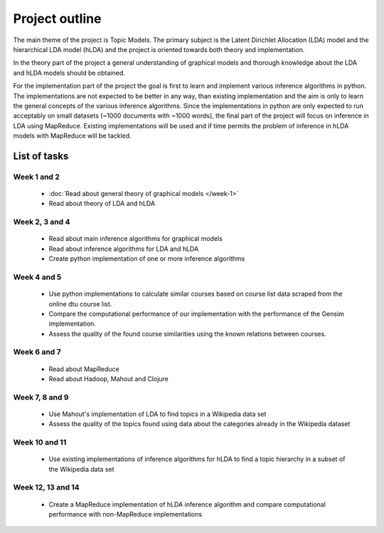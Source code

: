Project outline
===============

The main theme of the project is Topic Models. The primary subject is the Latent Dirichlet Allocation (LDA) model and the hierarchical LDA model (hLDA) and the project is oriented towards both theory and implementation. 

In the theory part of the project a general understanding of graphical models and thorough knowledge about the LDA and hLDA models should be obtained. 

For the implementation part of the project the goal is first to learn and implement various inference algorithms in python. The implementations are not expected to be better in any way, than existing implementation and the aim is only to learn the general concepts of the various inference algorithms. Since the implementations in python are only expected to run acceptably on small datasets (~1000 documents with ~1000 words), the final part of the project will focus on inference in LDA using MapReduce. Existing implementations will be used and if time permits the problem of inference in hLDA models with MapReduce will be tackled.

List of tasks
-------------

Week 1 and 2
............

  * :doc:`Read about general theory of graphical models </week-1>`

  * Read about theory of LDA and hLDA

Week 2, 3 and 4
...............

  * Read about main inference algorithms for graphical models

  * Read about inference algorithms for LDA and hLDA

  * Create python implementation of one or more inference algorithms

Week 4 and 5
............

  * Use python implementations to calculate similar courses based on course list data scraped from the online dtu course list. 

  * Compare the computational performance of our implementation with the performance of the Gensim implementation. 

  * Assess the quality of the found course similarities using the known relations between courses.


Week 6 and 7
............

  * Read about MapReduce

  * Read about Hadoop, Mahout and Clojure

Week 7, 8 and 9
...............

  * Use Mahout's implementation of LDA to find topics in a Wikipedia data set

  * Assess the quality of the topics found using data about the categories already in the Wikipedia dataset

Week 10 and 11
..............

  * Use existing implementations of inference algorithms for hLDA to find a topic hierarchy in a subset of the Wikipedia data set

Week 12, 13 and 14
..................

  * Create a MapReduce implementation of hLDA inference algorithm and compare computational performance with non-MapReduce implementations
